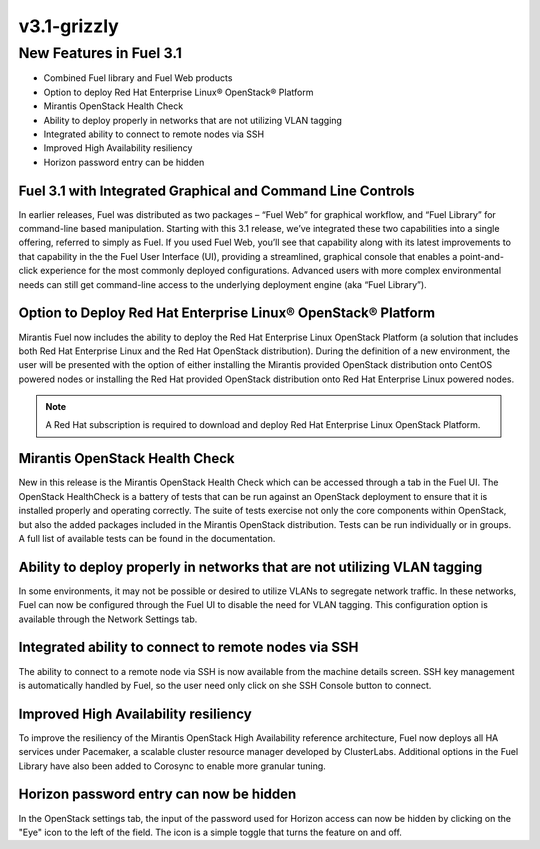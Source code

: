 .. index:: Release Notes; v3.1-grizzly

.. _RelNotes_3.1:

v3.1-grizzly
============

New Features in Fuel 3.1
-------------------------

.. contents :local:

* Combined Fuel library and Fuel Web products
* Option to deploy Red Hat Enterprise Linux® OpenStack® Platform
* Mirantis OpenStack Health Check
* Ability to deploy properly in networks that are not utilizing VLAN tagging
* Integrated ability to connect to remote nodes via SSH
* Improved High Availability resiliency
* Horizon password entry can be hidden

Fuel 3.1 with Integrated Graphical and Command Line Controls
^^^^^^^^^^^^^^^^^^^^^^^^^^^^^^^^^^^^^^^^^^^^^^^^^^^^^^^^^^^^

In earlier releases, Fuel was distributed as two packages – “Fuel Web” for 
graphical workflow, and “Fuel Library” for command-line based manipulation. 
Starting with this 3.1 release, we’ve integrated these two capabilities into 
a single offering, referred to simply as Fuel.  If you used Fuel Web, you’ll 
see that capability along with its latest improvements to that capability in 
the the Fuel User Interface (UI), providing a streamlined, graphical console 
that enables a point-and-click experience for the most commonly deployed 
configurations. Advanced users with more complex environmental needs can 
still get command-line access to the underlying deployment engine (aka “Fuel 
Library”).
  
Option to Deploy Red Hat Enterprise Linux® OpenStack® Platform
^^^^^^^^^^^^^^^^^^^^^^^^^^^^^^^^^^^^^^^^^^^^^^^^^^^^^^^^^^^^^^

Mirantis Fuel now includes the ability to deploy the Red Hat Enterprise 
Linux OpenStack Platform (a solution that includes both Red Hat Enterprise 
Linux and the Red Hat OpenStack distribution).  During the definition of a 
new environment, the user will be presented with the option of either 
installing the Mirantis provided OpenStack distribution onto CentOS powered 
nodes or installing the Red Hat provided OpenStack distribution onto Red Hat 
Enterprise Linux powered nodes.

.. note:: A Red Hat subscription is required to download and deploy Red Hat 
  Enterprise Linux OpenStack Platform.

Mirantis OpenStack Health Check 
^^^^^^^^^^^^^^^^^^^^^^^^^^^^^^^

New in this release is the Mirantis OpenStack Health Check which can be 
accessed through a tab in the Fuel UI.  The OpenStack HealthCheck is a 
battery of tests that can be run against an OpenStack deployment to ensure 
that it is installed properly and operating correctly.  The suite of tests 
exercise not only the core components within OpenStack, but also the added 
packages included in the Mirantis OpenStack distribution.  Tests can be run 
individually or in groups.  A full list of available tests can be found in 
the documentation.

Ability to deploy properly in networks that are not utilizing VLAN tagging
^^^^^^^^^^^^^^^^^^^^^^^^^^^^^^^^^^^^^^^^^^^^^^^^^^^^^^^^^^^^^^^^^^^^^^^^^^

In some environments, it may not be possible or desired to utilize VLANs to 
segregate network traffic. In these networks, Fuel can now be configured 
through the Fuel UI to disable the need for VLAN tagging.  This 
configuration option is available through the Network Settings tab.

Integrated ability to connect to remote nodes via SSH
^^^^^^^^^^^^^^^^^^^^^^^^^^^^^^^^^^^^^^^^^^^^^^^^^^^^^

The ability to connect to a remote node via SSH is now available from the 
machine details screen.  SSH key management is automatically handled by 
Fuel, so the user need only click on she SSH Console button to connect.

Improved High Availability resiliency
^^^^^^^^^^^^^^^^^^^^^^^^^^^^^^^^^^^^^

To improve the resiliency of the Mirantis OpenStack High Availability 
reference architecture, Fuel now deploys all HA services under Pacemaker, a 
scalable cluster resource manager developed by ClusterLabs.  Additional 
options in the Fuel Library have also been added to Corosync to enable more 
granular tuning. 

Horizon password entry can now be hidden
^^^^^^^^^^^^^^^^^^^^^^^^^^^^^^^^^^^^^^^^

In the OpenStack settings tab, the input of the password used for Horizon 
access can now be hidden by clicking on the "Eye" icon to the left of the 
field. The icon is a simple toggle that turns the feature on and off. 
